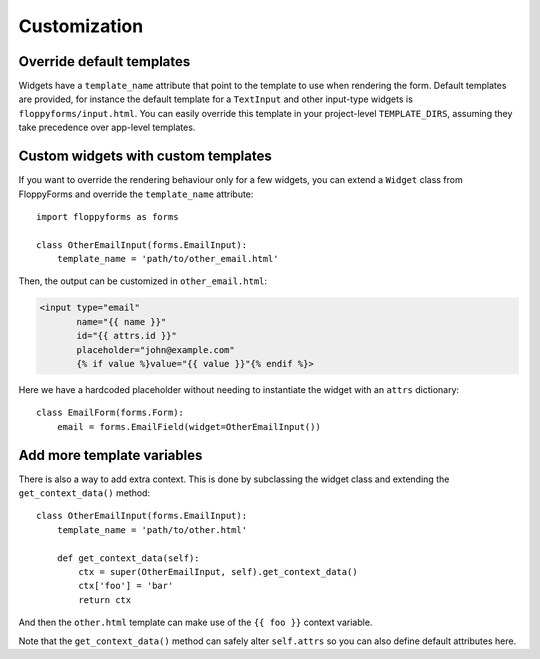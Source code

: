 Customization
=============

Override default templates
--------------------------

Widgets have a ``template_name`` attribute that point to the template to use
when rendering the form. Default templates are provided, for instance the
default template for a ``TextInput`` and other input-type widgets is
``floppyforms/input.html``. You can easily override this template in your
project-level ``TEMPLATE_DIRS``, assuming they take precedence over app-level
templates.

Custom widgets with custom templates
------------------------------------

If you want to override the rendering behaviour only for a few widgets, you
can extend a ``Widget`` class from FloppyForms and override the
``template_name`` attribute::

    import floppyforms as forms

    class OtherEmailInput(forms.EmailInput):
        template_name = 'path/to/other_email.html'

Then, the output can be customized in ``other_email.html``:

.. code-block:: jinja

    <input type="email"
           name="{{ name }}"
           id="{{ attrs.id }}"
           placeholder="john@example.com"
           {% if value %}value="{{ value }}"{% endif %}>

Here we have a hardcoded placeholder without needing to instantiate the widget
with an ``attrs`` dictionary::

    class EmailForm(forms.Form):
        email = forms.EmailField(widget=OtherEmailInput())

Add more template variables
---------------------------

There is also a way to add extra context. This is done by subclassing the
widget class and extending the ``get_context_data()`` method::

    class OtherEmailInput(forms.EmailInput):
        template_name = 'path/to/other.html'

        def get_context_data(self):
            ctx = super(OtherEmailInput, self).get_context_data()
            ctx['foo'] = 'bar'
            return ctx

And then the ``other.html`` template can make use of the ``{{ foo }}`` context
variable.

Note that the ``get_context_data()`` method can safely alter ``self.attrs`` so
you can also define default attributes here.
